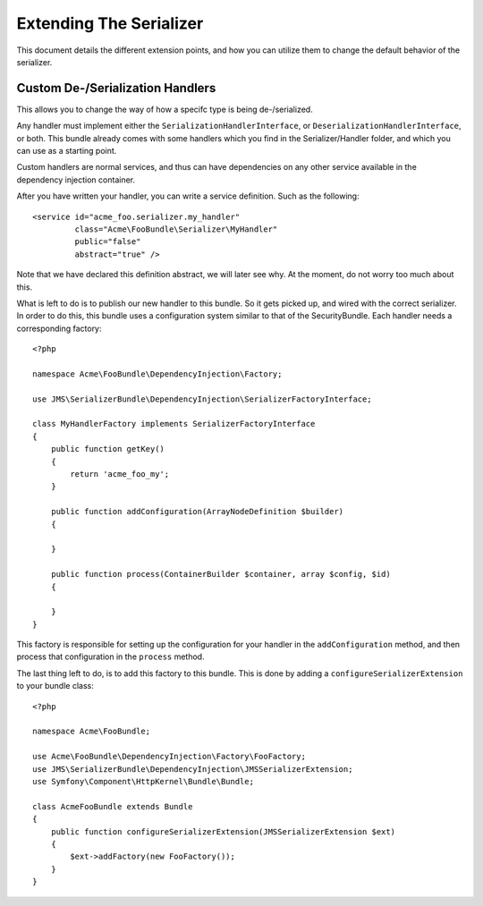Extending The Serializer
========================

This document details the different extension points, and how you can utilize
them to change the default behavior of the serializer.

Custom De-/Serialization Handlers
---------------------------------
This allows you to change the way of how a specifc type is being de-/serialized.

Any handler must implement either the ``SerializationHandlerInterface``, or
``DeserializationHandlerInterface``, or both. This bundle already comes with
some handlers which you find in the Serializer/Handler folder, and which you
can use as a starting point.

Custom handlers are normal services, and thus can have dependencies on any
other service available in the dependency injection container.

After you have written your handler, you can write a service definition. Such
as the following::

    <service id="acme_foo.serializer.my_handler"
             class="Acme\FooBundle\Serializer\MyHandler"
             public="false"
             abstract="true" />
             
Note that we have declared this definition abstract, we will later see
why. At the moment, do not worry too much about this. 

What is left to do is to publish our new handler to this bundle. So it gets
picked up, and wired with the correct serializer. In order to do this, this
bundle uses a configuration system similar to that of the SecurityBundle. Each
handler needs a corresponding factory::

    <?php
    
    namespace Acme\FooBundle\DependencyInjection\Factory;
    
    use JMS\SerializerBundle\DependencyInjection\SerializerFactoryInterface;
    
    class MyHandlerFactory implements SerializerFactoryInterface
    {
        public function getKey()
        {
            return 'acme_foo_my';
        }
        
        public function addConfiguration(ArrayNodeDefinition $builder)
        {
        
        }
        
        public function process(ContainerBuilder $container, array $config, $id)
        {
        
        }
    }
    
This factory is responsible for setting up the configuration for your handler
in the ``addConfiguration`` method, and then process that configuration in the
``process`` method. 

The last thing left to do, is to add this factory to this bundle. This is
done by adding a ``configureSerializerExtension`` to your bundle class::

    <?php
    
    namespace Acme\FooBundle;
    
    use Acme\FooBundle\DependencyInjection\Factory\FooFactory;
    use JMS\SerializerBundle\DependencyInjection\JMSSerializerExtension;
    use Symfony\Component\HttpKernel\Bundle\Bundle;
    
    class AcmeFooBundle extends Bundle
    {
        public function configureSerializerExtension(JMSSerializerExtension $ext)
        {
            $ext->addFactory(new FooFactory());
        }
    }
